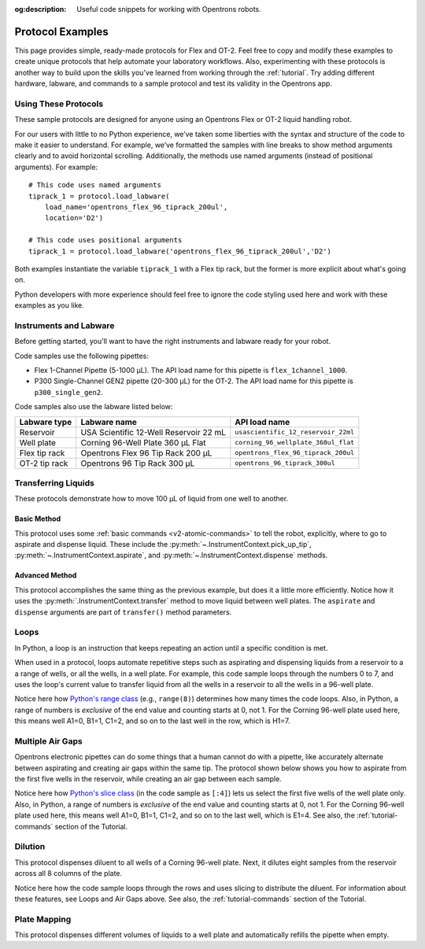 :og:description: Useful code snippets for working with Opentrons robots.

.. _new-examples:

*****************
Protocol Examples
*****************

This page provides simple, ready-made protocols for Flex and OT-2. Feel free to copy and modify these examples to create unique protocols that help automate your laboratory workflows. Also, experimenting with these protocols is another way to build upon the skills you've learned from working through the :ref:`tutorial`. Try adding different hardware, labware, and commands to a sample protocol and test its validity in the Opentrons app.

Using These Protocols
=====================

These sample protocols are designed for anyone using an Opentrons Flex or OT-2 liquid handling robot. 

For our users with little to no Python experience, we’ve taken some liberties with the syntax and structure of the code to make it easier to understand. For example, we’ve formatted the samples with line breaks to show method arguments clearly and to avoid horizontal scrolling. Additionally, the methods use named arguments (instead of positional arguments). For example::

    # This code uses named arguments
    tiprack_1 = protocol.load_labware(
        load_name='opentrons_flex_96_tiprack_200ul',
        location='D2')

    # This code uses positional arguments
    tiprack_1 = protocol.load_labware('opentrons_flex_96_tiprack_200ul','D2')   

Both examples instantiate the variable ``tiprack_1`` with a Flex tip rack, but the former is more explicit about what's going on.

Python developers with more experience should feel free to ignore the code styling used here and work with these examples as you like.

Instruments and Labware
=======================

Before getting started, you'll want to have the right instruments and labware ready for your robot. 

Code samples use the following pipettes:

* Flex 1-Channel Pipette (5-1000 µL). The API load name for this pipette is ``flex_1channel_1000``. 
* P300 Single-Channel GEN2 pipette (20-300 µL) for the OT-2. The API load name for this pipette is ``p300_single_gen2``. 

Code samples also use the labware listed below: 

.. list-table::
    :header-rows: 1

    * - Labware type
      - Labware name
      - API load name
    * - Reservoir
      - USA Scientific 12-Well Reservoir 22 mL
      - ``usascientific_12_reservoir_22ml``
    * - Well plate
      - Corning 96-Well Plate 360 µL Flat
      - ``corning_96_wellplate_360ul_flat``
    * - Flex tip rack
      - Opentrons Flex 96 Tip Rack 200 µL
      - ``opentrons_flex_96_tiprack_200ul``
    * - OT-2 tip rack
      - Opentrons 96 Tip Rack 300 µL
      - ``opentrons_96_tiprack_300ul``

Transferring Liquids
====================

These protocols demonstrate how to move 100 µL of liquid from one well to another.

Basic Method
------------

This protocol uses some :ref:`basic commands <v2-atomic-commands>` to tell the robot, explicitly, where to go to aspirate and dispense liquid. These include the :py:meth:`~.InstrumentContext.pick_up_tip`, :py:meth:`~.InstrumentContext.aspirate`, and :py:meth:`~.InstrumentContext.dispense` methods.

.. tabs::

    .. tab:: Flex

        .. code-block:: python
            :substitutions:

            from opentrons import protocol_api

            requirements = {'robotType': 'Flex', 'apiLevel':'|apiLevel|'}

            def run(protocol: protocol_api.ProtocolContext):
                plate = protocol.load_labware(
                    load_name='corning_96_wellplate_360ul_flat',
                    location="D1")
                tiprack_1 = protocol.load_labware(
                    load_name='opentrons_flex_96_tiprack_200ul',
                    location="D2")
                pipette_1 = protocol.load_instrument(
                    instrument_name='flex_1channel_1000',
                    mount='left',
                tip_racks=[tiprack_1])

                pipette_1.pick_up_tip()
                pipette_1.aspirate(100, plate['A1'])
                pipette_1.dispense(100, plate['B1'])
                pipette_1.drop_tip()

    .. tab:: OT-2

        .. code-block:: python
            :substitutions:

            from opentrons import protocol_api

            metadata = {'apiLevel': '2.15'}

            def run(protocol: protocol_api.ProtocolContext):
                plate = protocol.load_labware(
                load_name='corning_96_wellplate_360ul_flat',
                location=1)
            tiprack_1 = protocol.load_labware(
                load_name='opentrons_96_tiprack_300ul',
                location=2)
            p300 = protocol.load_instrument(
                instrument_name='p300_single',
                mount='left',
                tip_racks=[tiprack_1])

            p300.pick_up_tip()
            p300.aspirate(100, plate['A1'])
            p300.dispense(100, plate['B1'])
            p300.drop_tip()

Advanced Method
---------------

This protocol accomplishes the same thing as the previous example, but does it a little more efficiently. Notice how it uses the :py:meth:`.InstrumentContext.transfer` method to move liquid between well plates. The ``aspirate`` and ``dispense`` arguments are part of ``transfer()`` method parameters. 

.. tabs::

    .. tab:: Flex

        .. code-block:: python
            :substitutions:

            from opentrons import protocol_api

            requirements = {"robotType": "Flex", "apiLevel": "|apiLevel|"}

            def run(protocol: protocol_api.ProtocolContext):
                plate = protocol.load_labware(
                    load_name='corning_96_wellplate_360ul_flat',
                    location="D1")
                tiprack_1 = protocol.load_labware(
                    load_name='opentrons_flex_96_tiprack_200ul',
                    location="D2")
                pipette_1 = protocol.load_instrument(
                    instrument_name='flex_1channel_1000',
                    mount='left',
                    tip_racks=[tiprack_1])
                # transfer 100 µL from well A1 to well B1
                pipette_1.transfer(100, plate['A1'], plate['B1'])
                pipette_1.drop_tip()
    
    .. tab:: OT-2

        .. code-block:: python
            :substitutions:

            from opentrons import protocol_api

            metadata = {'apiLevel': '2.15'}

            def run(protocol: protocol_api.ProtocolContext):
                plate = protocol.load_labware(
                    load_name='corning_96_wellplate_360ul_flat',
                    location=1)
            tiprack_1 = protocol.load_labware(
                    load_name='opentrons_96_tiprack_300ul',
                    location=2)
            p300 = protocol.load_instrument(
                instrument_name='p300_single',
                mount='left',
                tip_racks=[tiprack_1])
            # transfer 100 µL from well A1 to well B1
            p300.transfer(volume=100, plate['A1'], plate['B1'])
            p300.drop_tip()


Loops
=====

In Python, a loop is an instruction that keeps repeating an action until a specific condition is met. 

When used in a protocol, loops automate repetitive steps such as aspirating and dispensing liquids from a reservoir to a a range of wells, or all the wells, in a well plate. For example, this code sample loops through the numbers 0 to 7, and uses the loop's current value to transfer liquid from all the wells in a reservoir to all the wells in a 96-well plate. 

.. tabs::

    .. tab:: Flex

        .. code-block:: python
            :substitutions:

            from opentrons import protocol_api

            requirements = {'robotType': 'Flex', 'apiLevel':'|apiLevel|'}

            def run(protocol: protocol_api.ProtocolContext):
                plate = protocol.load_labware(
                    load_name='corning_96_wellplate_360ul_flat',
                    location="D1")
                tiprack_1 = protocol.load_labware(
                    load_name='opentrons_flex_96_tiprack_200ul',
                    location="D2")
                reservoir = protocol.load_labware(
                    load_name='usascientific_12_reservoir_22ml',
                    location="D3")
                pipette_1 = protocol.load_instrument(
                    instrument_name='flex_1channel_1000',
                    mount='left',
                    tip_racks=[tiprack_1])
                
                # distribute 20 µL from reservoir:A1 -> plate:row:1
                # distribute 20 µL from reservoir:A2 -> plate:row:2
                # etc...
                # range() starts at 0 and stops before 8, creating a range of 0-7
                for i in range(8):
                    pipette_1.distribute(200, reservoir.wells()[i], plate.rows()[i])

    .. tab:: OT-2

        .. code-block:: python
            :substitutions:

            from opentrons import protocol_api

            metadata = {'apiLevel': '|apiLevel|'}

            def run(protocol: protocol_api.ProtocolContext):
                plate = protocol.load_labware(
                    load_name='corning_96_wellplate_360ul_flat',
                    location=1)
                tiprack_1 = protocol.load_labware(
                    load_name='opentrons_96_tiprack_300ul',
                    location=2)
                reservoir = protocol.load_labware(
                    load_name='usascientific_12_reservoir_22ml',
                    location=4)
                p300 = protocol.load_instrument(
                    instrument_name='p300_single',
                    mount='left',
                    tip_racks=[tiprack_1])
                
                # distribute 20 µL from reservoir:A1 -> plate:row:1
                # distribute 20 µL from reservoir:A2 -> plate:row:2
                # etc...
                # range() starts at 0 and stops before 8, creating a range of 0-7
                for i in range(8):
                    p300.distribute(200, reservoir.wells()[i], plate.rows()[i])

Notice here how `Python's range class <https://docs.python.org/3/library/stdtypes.html#range>`_ (e.g., ``range(8)``) determines how many times the code loops. Also, in Python, a range of numbers is *exclusive* of the end value and counting starts at 0, not 1. For the Corning 96-well plate used here, this means well A1=0, B1=1, C1=2, and so on to the last well in the row, which is H1=7.

Multiple Air Gaps
=================

Opentrons electronic pipettes can do some things that a human cannot do with a pipette, like accurately alternate between aspirating and creating air gaps within the same tip. The protocol shown below shows you how to aspirate from the first five wells in the reservoir, while creating an air gap between each sample.

.. tabs::

    .. tab:: Flex

        .. code-block:: python
            :substitutions:

            from opentrons import protocol_api

            requirements = {'robotType': 'Flex', 'apiLevel':'2.15'}

            def run(protocol: protocol_api.ProtocolContext):
                plate = protocol.load_labware(
                    load_name='corning_96_wellplate_360ul_flat',
                    location="D1")
                tiprack_1 = protocol.load_labware(
                    load_name='opentrons_flex_96_tiprack_200ul',
                    location="D2")
                reservoir = protocol.load_labware(
                    load_name='usascientific_12_reservoir_22ml',
                    location="C1")
                pipette_1 = protocol.load_instrument(
                    instrument_name='flex_1channel_1000', 
                    mount='left',
                    tip_racks=[tiprack_1])

                pipette_1.pick_up_tip()

                # aspirate from the first 5 wells
                for well in reservoir.wells()[:4]:
                    pipette_1.aspirate(volume=35, location=well)
                    pipette_1.air_gap(10)
        
                pipette_1.dispense(225, plate['A1'])

                pipette_1.return_tip()

    .. tab:: OT-2

        .. code-block:: python
            :substitutions:

            from opentrons import protocol_api

            metadata = {'apiLevel': '|apiLevel|'}

            def run(protocol: protocol_api.ProtocolContext):
                plate = protocol.load_labware(
                    load_name='corning_96_wellplate_360ul_flat',
                    location=1)
                tiprack_1 = protocol.load_labware(
                    load_name='opentrons_96_tiprack_300ul',
                    location=2)
                reservoir = protocol.load_labware(
                    load_name='usascientific_12_reservoir_22ml',
                    location=4)
                p300 = protocol.load_instrument(
                    instrument_name='p300_single', 
                    mount='right',
                    tip_racks=[tiprack_1])

                p300.pick_up_tip()

                # aspirate from the first 5 wells
                for well in reservoir.wells()[:4]:
                    p300.aspirate(volume=35, location=well)
                    p300.air_gap(10)
        
                p300.dispense(225, plate['A1'])

                p300.return_tip()

Notice here how `Python's slice class <https://docs.python.org/3/library/functions.html#slice>`_ (in the code sample as ``[:4]``) lets us select the first five wells of the well plate only. Also, in Python, a range of numbers is *exclusive* of the end value and counting starts at 0, not 1. For the Corning 96-well plate used here, this means well A1=0, B1=1, C1=2, and so on to the last well, which is E1=4. See also, the :ref:`tutorial-commands` section of the Tutorial.

Dilution
========

This protocol dispenses diluent to all wells of a Corning 96-well plate. Next, it dilutes eight samples from the reservoir across all 8 columns of the plate.

.. tabs::

    .. tab:: Flex

        .. code-block:: python
            :substitutions:

            from opentrons import protocol_api

            requirements = {'robotType':'Flex', 'apiLevel': '2.15'}

            def run(protocol: protocol_api.ProtocolContext):
                plate = protocol.load_labware(
                    load_name='corning_96_wellplate_360ul_flat',
                    location="D2")
                tiprack_1 = protocol.load_labware(
                    load_name='opentrons_flex_96_tiprack_200ul',
                    location="C1")
                tiprack_2 = protocol.load_labware(
                    load_name='opentrons_flex_96_tiprack_200ul',
                    location="C2")
                reservoir = protocol.load_labware(
                    load_name='usascientific_12_reservoir_22ml',
                    location="D1")
                pipette_1 = protocol.load_instrument(
                    instrument_name='flex_1channel_1000',
                    mount='left',
                    tip_racks=[tiprack_1, tiprack_2])
                # Dispense diluent
                pipette_1.distribute(50, reservoir['A12'], plate.wells())

                # loop through each row
                for i in range(8):
                    # save the source well and destination column to variables
                    source = reservoir.wells()[i]
                    row = plate.rows()[i]

                # transfer 30 µL of source to first well in column
                pipette_1.transfer(30, source, row[0], mix_after=(3, 25))

                # dilute the sample down the column
                pipette_1.transfer(
                    30, row[:11], row[1:],
                    mix_after=(3, 25))
    
    .. tab:: OT-2

        .. code-block:: python
            :substitutions:

            from opentrons import protocol_api

            metadata = {'apiLevel': '2.15'}

            def run(protocol: protocol_api.ProtocolContext):
                plate = protocol.load_labware(
                    load_name='corning_96_wellplate_360ul_flat',
                    location=1)
                tiprack_1 = protocol.load_labware(
                    load_name='opentrons_96_tiprack_300ul',
                    location=2)
                tiprack_2 = protocol.load_labware(
                    load_name='opentrons_96_tiprack_300ul',
                    location=3)
            reservoir = protocol.load_labware(
                    load_name='usascientific_12_reservoir_22ml',
                    location=4)
            p300 = protocol.load_instrument(
                    instrument_name='p300_single',
                    mount='right',
                    tip_racks=[tiprack_1, tiprack_2])
            # Dispense diluent
            p300.distribute(50, reservoir['A12'], plate.wells())

            # loop through each row
            for i in range(8):
                # save the source well and destination column to variables
                source = reservoir.wells()[i]
                source = reservoir.wells()[i]
                row = plate.rows()[i]

            # transfer 30 µL of source to first well in column
            p300.transfer(30, source, row[0], mix_after=(3, 25))

            # dilute the sample down the column
            p300.transfer(
                30, row[:11], row[1:],
                mix_after=(3, 25))

Notice here how the code sample loops through the rows and uses slicing to distribute the diluent. For information about these features, see Loops and Air Gaps above. See also, the :ref:`tutorial-commands` section of the Tutorial.

Plate Mapping
=============

This protocol dispenses different volumes of liquids to a well plate and automatically refills the pipette when empty.

.. tabs::

    .. tab:: Flex

        .. code-block:: python
            :substitutions:

            from opentrons import protocol_api

            requirements = {'robotType': 'Flex', 'apiLevel': '2.15'}
                
            def run(protocol: protocol_api.ProtocolContext):
                plate = protocol.load_labware(
                    load_name='corning_96_wellplate_360ul_flat',
                    location="D1")
                tiprack_1 = protocol.load_labware(
                    load_name='opentrons_flex_96_tiprack_200ul',
                    location="C1")
                tiprack_2 = protocol.load_labware(
                    load_name='opentrons_flex_96_tiprack_200ul',
                    location="C2")
                reservoir = protocol.load_labware(
                    load_name='usascientific_12_reservoir_22ml',
                    location=4)
                pipette_1 = protocol.load_instrument(
                    instrument_name='flex_1channel_1000',
                    mount='right',
                tip_racks=[tiprack_1, tiprack_2])

                # Volume amounts are for demonstration purposes only
                water_volumes = [
                    1,  2,  3,  4,  5,  6,  7,  8,
                    9,  10, 11, 12, 13, 14, 15, 16,
                    17, 18, 19, 20, 21, 22, 23, 24,
                    25, 26, 27, 28, 29, 30, 31, 32,
                    33, 34, 35, 36, 37, 38, 39, 40,
                    41, 42, 43, 44, 45, 46, 47, 48,
                    49, 50, 51, 52, 53, 54, 55, 56,
                    57, 58, 59, 60, 61, 62, 63, 64,
                    65, 66, 67, 68, 69, 70, 71, 72,
                    73, 74, 75, 76, 77, 78, 79, 80,
                    81, 82, 83, 84, 85, 86, 87, 88,
                    89, 90, 91, 92, 93, 94, 95, 96
                    ]

                    pipette_1.distribute(water_volumes, reservoir['A12'], plate.wells())

    .. tab:: OT-2
        
        .. code-block:: python
            :substitutions:

            from opentrons import protocol_api
            metadata = {'apiLevel': '|apiLevel|'}
                
            def run(protocol: protocol_api.ProtocolContext):
                plate = protocol.load_labware(
                    load_name='corning_96_wellplate_360ul_flat',
                    location=1)
                tiprack_1 = protocol.load_labware(
                    load_name='opentrons_96_tiprack_300ul',
                    location=2)
                tiprack_2 = protocol.load_labware(
                    load_name='opentrons_96_tiprack_300ul',
                    location=3)
                reservoir = protocol.load_labware(
                    load_name='usascientific_12_reservoir_22ml',
                    location=4)
                p300 = protocol.load_instrument(
                    instrument_name='p300_single', 
                    mount='right',
                    tip_racks=[tiprack_1, tiprack_2])

                # Volume amounts are for demonstration purposes only
                water_volumes = [
                    1,  2,  3,  4,  5,  6,  7,  8,
                    9,  10, 11, 12, 13, 14, 15, 16,
                    17, 18, 19, 20, 21, 22, 23, 24,
                    25, 26, 27, 28, 29, 30, 31, 32,
                    33, 34, 35, 36, 37, 38, 39, 40,
                    41, 42, 43, 44, 45, 46, 47, 48,
                    49, 50, 51, 52, 53, 54, 55, 56,
                    57, 58, 59, 60, 61, 62, 63, 64,
                    65, 66, 67, 68, 69, 70, 71, 72,
                    73, 74, 75, 76, 77, 78, 79, 80,
                    81, 82, 83, 84, 85, 86, 87, 88,
                    89, 90, 91, 92, 93, 94, 95, 96
                    ]

                    p300.distribute(water_volumes, reservoir['A12'], plate.wells())
